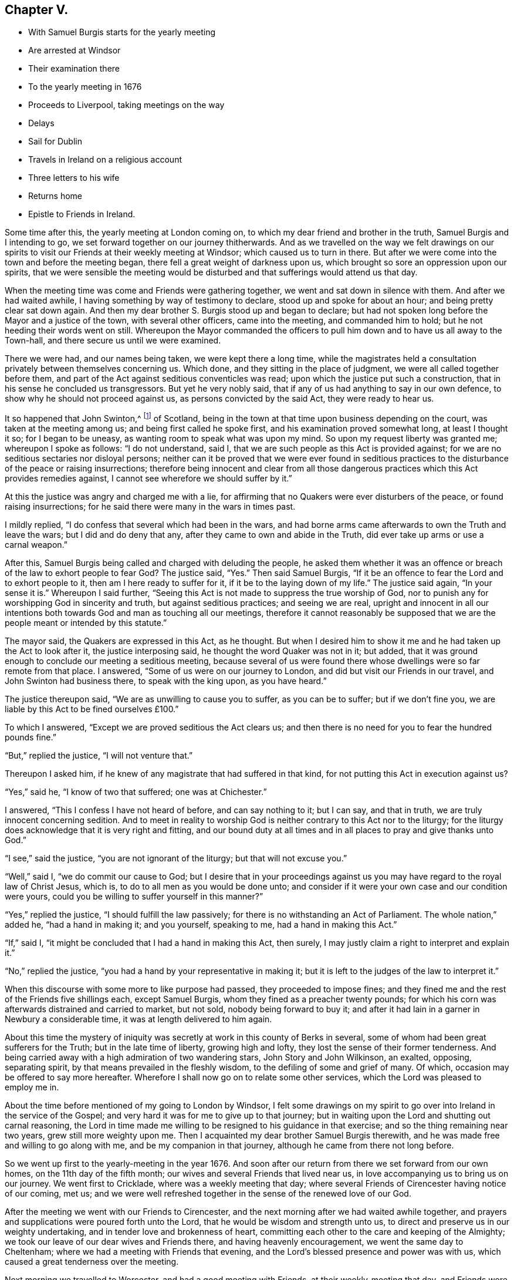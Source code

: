 == Chapter V.

[.chapter-synopsis]
* With Samuel Burgis starts for the yearly meeting
* Are arrested at Windsor
* Their examination there
* To the yearly meeting in 1676
* Proceeds to Liverpool, taking meetings on the way
* Delays
* Sail for Dublin
* Travels in Ireland on a religious account
* Three letters to his wife
* Returns home
* Epistle to Friends in Ireland.

Some time after this, the yearly meeting at London coming on,
to which my dear friend and brother in the truth, Samuel Burgis and I intending to go,
we set forward together on our journey thitherwards.
And as we travelled on the way we felt drawings on our spirits
to visit our Friends at their weekly meeting at Windsor;
which caused us to turn in there.
But after we were come into the town and before the meeting began,
there fell a great weight of darkness upon us,
which brought so sore an oppression upon our spirits,
that we were sensible the meeting would be disturbed
and that sufferings would attend us that day.

When the meeting time was come and Friends were gathering together,
we went and sat down in silence with them.
And after we had waited awhile, I having something by way of testimony to declare,
stood up and spoke for about an hour; and being pretty clear sat down again.
And then my dear brother S. Burgis stood up and began to declare;
but had not spoken long before the Mayor and a justice of the town,
with several other officers, came into the meeting, and commanded him to hold;
but he not heeding their words went on still.
Whereupon the Mayor commanded the officers to pull
him down and to have us all away to the Town-hall,
and there secure us until we were examined.

There we were had, and our names being taken, we were kept there a long time,
while the magistrates held a consultation privately between themselves concerning us.
Which done, and they sitting in the place of judgment,
we were all called together before them,
and part of the Act against seditious conventicles was read;
upon which the justice put such a construction,
that in his sense he concluded us transgressors.
But yet he very nobly said, that if any of us had anything to say in our own defence,
to show why he should not proceed against us, as persons convicted by the said Act,
they were ready to hear us.

It so happened that John Swinton,^
footnote:[John Swinton of Scotland, formerly called Lord Swintowne,
frequently mentioned in that interesting and valuable work by the late John Barclay,
The Diary of Alexander Jaffray, etc. with Memoirs of the Rise, Progress,
and Persecutions of the people called Quakers in the North of Scotland.
At page 217 of that work a biographical notice is given of John Swinton,
to which the reader is referred.]
of Scotland, being in the town at that time upon business depending on the court,
was taken at the meeting among us; and being first called he spoke first,
and his examination proved somewhat long, at least I thought it so;
for I began to be uneasy, as wanting room to speak what was upon my mind.
So upon my request liberty was granted me; whereupon I spoke as follows:
"`I do not understand, said I, that we are such people as this Act is provided against;
for we are no seditious sectaries nor disloyal persons;
neither can it be proved that we were ever found in seditious
practices to the disturbance of the peace or raising insurrections;
therefore being innocent and clear from all those dangerous
practices which this Act provides remedies against,
I cannot see wherefore we should suffer by it.`"

At this the justice was angry and charged me with a lie,
for affirming that no Quakers were ever disturbers of the peace,
or found raising insurrections; for he said there were many in the wars in times past.

I mildly replied, "`I do confess that several which had been in the wars,
and had borne arms came afterwards to own the Truth and leave the wars;
but I did and do deny that any, after they came to own and abide in the Truth,
did ever take up arms or use a carnal weapon.`"

After this, Samuel Burgis being called and charged with deluding the people,
he asked them whether it was an offence or breach
of the law to exhort people to fear God?
The justice said, "`Yes.`"
Then said Samuel Burgis,
"`If it be an offence to fear the Lord and to exhort people to it,
then am I here ready to suffer for it, if it be to the laying down of my life.`"
The justice said again, "`In your sense it is.`"
Whereupon I said further,
"`Seeing this Act is not made to suppress the true worship of God,
nor to punish any for worshipping God in sincerity and truth,
but against seditious practices; and seeing we are real,
upright and innocent in all our intentions both towards
God and man as touching all our meetings,
therefore it cannot reasonably be supposed that we
are the people meant or intended by this statute.`"

The mayor said, the Quakers are expressed in this Act, as he thought.
But when I desired him to show it me and he had taken up the Act to look after it,
the justice interposing said, he thought the word Quaker was not in it; but added,
that it was ground enough to conclude our meeting a seditious meeting,
because several of us were found there whose dwellings
were so far remote from that place.
I answered, "`Some of us were on our journey to London,
and did but visit our Friends in our travel, and John Swinton had business there,
to speak with the king upon, as you have heard.`"

The justice thereupon said, "`We are as unwilling to cause you to suffer,
as you can be to suffer; but if we don`'t fine you,
we are liable by this Act to be fined ourselves £100.`"

To which I answered, "`Except we are proved seditious the Act clears us;
and then there is no need for you to fear the hundred pounds fine.`"

"`But,`" replied the justice, "`I will not venture that.`"

Thereupon I asked him, if he knew of any magistrate that had suffered in that kind,
for not putting this Act in execution against us?

"`Yes,`" said he, "`I know of two that suffered; one was at Chichester.`"

I answered, "`This I confess I have not heard of before, and can say nothing to it;
but I can say, and that in truth, we are truly innocent concerning sedition.
And to meet in reality to worship God is neither contrary to this Act nor to the liturgy;
for the liturgy does acknowledge that it is very right and fitting,
and our bound duty at all times and in all places to pray and give thanks unto God.`"

"`I see,`" said the justice, "`you are not ignorant of the liturgy;
but that will not excuse you.`"

"`Well,`" said I, "`we do commit our cause to God;
but I desire that in your proceedings against us
you may have regard to the royal law of Christ Jesus,
which is, to do to all men as you would be done unto;
and consider if it were your own case and our condition were yours,
could you be willing to suffer yourself in this manner?`"

"`Yes,`" replied the justice, "`I should fulfill the law passively;
for there is no withstanding an Act of Parliament.
The whole nation,`" added he, "`had a hand in making it; and you yourself,
speaking to me, had a hand in making this Act.`"

"`If,`" said I, "`it might be concluded that I had a hand in making this Act,
then surely, I may justly claim a right to interpret and explain it.`"

"`No,`" replied the justice, "`you had a hand by your representative in making it;
but it is left to the judges of the law to interpret it.`"

When this discourse with some more to like purpose had passed,
they proceeded to impose fines;
and they fined me and the rest of the Friends five shillings each, except Samuel Burgis,
whom they fined as a preacher twenty pounds;
for which his corn was afterwards distrained and carried to market, but not sold,
nobody being forward to buy it;
and after it had lain in a garner in Newbury a considerable time,
it was at length delivered to him again.

About this time the mystery of iniquity was secretly
at work in this county of Berks in several,
some of whom had been great sufferers for the Truth; but in the late time of liberty,
growing high and lofty, they lost the sense of their former tenderness.
And being carried away with a high admiration of two wandering stars,
John Story and John Wilkinson, an exalted, opposing, separating spirit,
by that means prevailed in the fleshly wisdom, to the defiling of some and grief of many.
Of which, occasion may be offered to say more hereafter.
Wherefore I shall now go on to relate some other services,
which the Lord was pleased to employ me in.

About the time before mentioned of my going to London by Windsor,
I felt some drawings on my spirit to go over into Ireland in the service of the Gospel;
and very hard it was for me to give up to that journey;
but in waiting upon the Lord and shutting out carnal reasoning,
the Lord in time made me willing to be resigned to his guidance in that exercise;
and so the thing remaining near two years, grew still more weighty upon me.
Then I acquainted my dear brother Samuel Burgis therewith,
and he was made free and willing to go along with me,
and be my companion in that journey, although he came from there not long before.

So we went up first to the yearly-meeting in the year 1676.
And soon after our return from there we set forward from our own homes,
on the 11th day of the fifth month; our wives and several Friends that lived near us,
in love accompanying us to bring us on our journey.
We went first to Cricklade, where was a weekly meeting that day;
where several Friends of Cirencester having notice of our coming, met us;
and we were well refreshed together in the sense of the renewed love of our God.

After the meeting we went with our Friends to Cirencester,
and the next morning after we had waited awhile together,
and prayers and supplications were poured forth unto the Lord,
that he would be wisdom and strength unto us,
to direct and preserve us in our weighty undertaking,
and in tender love and brokenness of heart,
committing each other to the care and keeping of the Almighty;
we took our leave of our dear wives and Friends there, and having heavenly encouragement,
we went the same day to Cheltenham; where we had a meeting with Friends that evening,
and the Lord`'s blessed presence and power was with us,
which caused a great tenderness over the meeting.

Next morning we travelled to Worcester, and had a good meeting with Friends,
at their weekly-meeting that day, and Friends were very kind and loving to us.

From there we passed next day to Stourbridge;
and it being market-day we had a meeting with Friends there in the evening.
They were desirous to have us tarry with them until the first-day also; but we,
being pressed in spirit to go forward, went on next morning,
which was the seventh-day of the week, to Shrewsbury; where we tarried the first-day.
At our entering into that town we felt a great weight of darkness over the place,
and soon after we understood the court session was held there at that time.
At the meeting, one of the Sheriff`'s bailiffs and several more people were present,
and continuing many of them to the last,
behaved themselves soberly and gave great attention.
It being the monthly meeting, it was large;
and very precious through the goodness of the Lord,
who is worthy to have the glory over all forevermore.

Afterwards in the evening many Friends being together with us,
we had then also a good time together to our comfort through the favour of the Lord.
Then we went to visit two Friends that were in prison;
and there also waiting together awhile in the prison we
felt and tasted something of that spring of divine life,
whereby we had been so often refreshed.
Holy, pure praises be ascribed to the everlasting Fountain forever and ever.

The next day we passed to Chester, and had a meeting among Friends there;
and the power of the Lord reached to most in the meeting,
which caused great tenderness among them; endless praises be to his name forever;
and much love was manifested unto us from them.

Then hearing next day, being the fourth-day of the week,
of a ship laden with coals and bound for Dublin ready to set sail,
we disposed of our horses, and hasted away to Nesson, where the ship lay:
and there we waited for a wind until the seventh-day in the morning,
at which time the wind blew and sat very well for us.
Whereupon about sun-rising we with many other passengers got all on board;
but the wind blowing very strongly tossed the boat in such sort,
that many passengers were sick before they could get aboard the ship.

Then hoisting up their sails they put forth and went away
very swiftly for about three quarters of an hour.
But passing over a shoal the ship struck upon the sand once or twice,
and then she stuck fast in the sand and could not get off.
And it being an ebbing tide,
the water went clean away from the ship so that it was dry
land round about for a great distance from the ship.
Wherefore many of us went down out of the ship,
and walked four or five hours on the sands which
lay dry for two or three furlongs in length,
but encompassed round with water at a distance,
that none could get to the land if they had desired it;
but when the tide came in again we all went up into the ship.
And when it was high water the ship floated, being borne up by the flood above the sands.
Whereupon we endeavoured to get forward; but the wind being turned almost against us,
the seamen toiled hard and sailed to and again until the evening,
yet were they then eager to cast anchor.

Next morning, being the first-day of the week,
as soon as it was day-light the sailors went to work again,
and having weighed anchor and spread their sails, endeavoured again to get forward;
but the wind was still strong against them.
And when they had laboured till near the middle of the day
the wind grew more turbulent with rain and stormy weather;
which forced them to cast anchor there again.

This unexpected stop and delay of our passage brought afresh to our remembrance,
that when we were at Chester, treating with the shipmaster,
and just as we had concluded for our passage, a great weight came upon my spirit;
and I had some drawings to go to Liverpool, to visit Friends there, and thereabouts,
and in that part of Lancashire before we left England,
But we having suddenly disposed of our horses, and being not well able to travel on foot,
and thinking it long before we were got over into Ireland,
did take that weight which fell upon me at Chester,
to be a forewarning from the Lord of some hardship
or suffering that was like to come upon us at sea.

There were on board the ship about fourscore passengers in all,
many of them as lewd and wicked, I think as any the earth did bear,
but others of them were more sober; though as to religion very dark.
Yet the Lord by his power preserved us, so that none of them offered any abuse unto us,
so much as in words; though they were very vain and frothy among themselves;
and the weight of their iniquity lay heavy upon us.

While thus we lay at anchor in the afternoon, when all had dined,
but we ourselves were fasting all the day,
we went up upon the deck in the fear and dread of the Lord God,
and my brother S. B. opening his mouth with an audible voice,
declared to them of the mercy and love of the Lord, exhorting them to repentance.
When he ceased I spoke to them also after the same manner,
putting them in mind of their latter end and reproving them for their vanity,
exhorted them to turn to the grace of God, which had appeared to them,
to teach them to deny all ungodliness and worldly lusts, and to live soberly,
righteously and godly in this present world.

When first S. B. began to speak they came forth and drew near unto us,
standing together upon the deck like a pretty large congregation,
and gave diligent attention.

Among them was one called a lady, and several other persons of quality,
who showed much soberness in giving heed to what was declared.

The lady came up close to my elbow because the wind was high and she was desirous to hear.
And afterwards she asked me several questions which I answered to her satisfaction.
The master of the ship also, and the seamen seemed well pleased,
and were kind and courteous to us; for indeed,
the powerful presence of the Lord was with us, and most of them were so far reached,
as to confess that what we said was true.
Only some Frenchmen, who were said to be fiddlers and fencers,
and such like seemed to be hardened;
yet they also were bounded from offering us any abuse.

As soon as we had done our service among them,
the weather being likely to be more tempestuous,
they weighed anchor and tacking about returned back to Nesson in about an hour`'s time.
And we, having been thus strengthened by the Lord to sound forth his truth among them,
when being brought into a straight they were willing to hear,
were greatly comforted by the Lord our God in our
obedience to him in that exercise and service;
blessed and praised be his holy name forever.

But being thus set on shore again at Nesson on the first-day at night,
which was the 28rd of the fifth month 1676, we tarried there until the morning;
and the wind still standing contrary, we then took our journey on foot into Lancashire;
and passing through Liverpool without hearing of any Friend here,
we went on about three miles further to the house of a Friend,
whose name was Henry Baker, where we were kindly received and lodged that night.

Next morning we went back to Liverpool, the Friend our host accompanying us;
and he brought us to a Friend`'s house there, where we stayed awhile.

There was that day a great fair at Liverpool,
and my dear companion S. Burgis being under a great exercise of spirit,
was constrained to go into the midst of the fair, near the exchange;
and having given a man money to let him stand upon the end of his stall,
he cried out aloud in the dread of the Lord,
against the pride and wickedness of the people, warning them to repent.

This gave an alarm through the town, there being at that time a multitude of people;
yet none offered any violence to him.
When he had cleared himself of what was at that time upon him he stepped down,
and I being next to him all the time, we came forth from among the great throng,
and went back to the Friend`'s house again,
where many Friends who were come to the fair came to visit us,
and were exceeding kind and loving to us,
inviting us to come into the country among them, until we might have our passage.
But we hearing of a ship ready to set sail for Dublin, and waiting only for a wind,
went back again that night to Henry Baker`'s house;
and next morning finding the wind set fair,
we went again to Liverpool that we might be in readiness if the ship should sail:
but when we came there we were informed that no ship would sail from there that day.

Some Friends of the country hearing of us came to see us there,
and very kindly proffered to lend us horses to go into the country with them.
But we, having a desire to have a meeting in Liverpool,
which we could see no likelihood of obtaining that day, went about a mile out of town,
and lodging there that night, returned next day to Liverpool again.
And then finding no other way open,
I sent a Friend about in the town to see if he could hire a room for a meeting that day;
he soon met with one, who willingly for money offered his house; and we,
being very glad of it, appointed the meeting to begin at the sixth hour in the evening,
it being the fifth-day of the week.

Notice being given thereof much people came in, and we had a good meeting;
for the Lord`'s power was manifested and many hearts were tendered;
and the Friends who were there were well refreshed and greatly satisfied.
They said there had not been a meeting in that town for sixteen or seventeen years past;
about which time Richard Hubberthorne^
footnote:[The name of Richard Hubberthorne often
occurs in the early part of the history of Friends,
as an able gospel minister and patient sufferer for the Truth.
He was a native of Lancashire, and the only son of his father,
a yeoman of good repute.
{footnote-paragraph-split}
In his youth he obtained a post in the parliamentary army,
which on his embracing`' the Truth he quitted and testified publicly against it;
and became a valiant soldier under the banner of the Prince of Peace.
After passing through many inward probations,
he became qualified to direct others in their way to the kingdom of heaven,
and was one of the first of our Society who travelled in the work of the ministry.
See G. Fox`'s Journal, where he is frequently mentioned, Leeds edition, vol.
1, p. 193.--Richard Hubberthorne was a man of much meekness, humility, patience,
and brotherly kindness, clear in judgment, and quick of understanding;
and although he was of low stature and had an infirm constitution and weak voice,
he was a powerful and successful minister, and great numbers were convinced by him,
and brought over to the faith and practice which he preached.
Me travelled in the exercise of his gift for the space of nine years,
and shared at different times in the sufferings to which our early Friends were exposed.
{footnote-paragraph-split}
In the fourth month, 1662,
he was violently haled from a meeting at the Bull and Mouth in London,
and taken before that implacable persecutor Alderman Brown, who,
after abusing him with his own hands, committed him to Newgate.
Here the throng was so great, and the air so impure, that he soon fell sick.
His disorder increased upon him, and within two months from the time of his commitment,
with an unclouded prospect of a resting-place "`where the
wicked cease from troubling,`" he was released by death.]
was there: but the magistrates then drove Friends out of the town,
through the instigation of a wicked envious priest,
who advised them to beware of the Quakers, and not to allow them within their borders;
telling them it would be too late to seek a remedy when the mayor`'s throat was cut,
and all his officers slain.
But between that time and this.
Friends were better known and their principles better understood.

Among the many people that were at this meeting,
there was one of the chief men of the town; and he was so very courteous and kind to us,
that he even constrained us to go to his house and drink a glass of wine with him; which,
more for his sake than of his wine, we consented to.

About an hour after the meeting was over,
our spirits being clear and greatly comforted in the goodness of the Lord our God,
who had given us our hearts`' desire,
we went on board the ship and passed away in much inward joy and satisfaction.
But when we came out at sea, the winds proving something contrary as well as rough,
we were three days and three nights upon the water;
which caused my companion to be sea-sick; but I was as well as at other times.

We arrived at Dublin on the 30th of the fifth month, 1676.
And when we were come into that city a hard travail of exercise came upon us,
by reason of the power of darkness`' which had wrought
strongly and mysteriously I in the hearts of some,
who had once known a better state while they were little and low.
But when the Lord had given them rest and increased them in outward things,
the love of this world entering their hearts, became as a root of bitterness in them,
from which sprang prejudice, enmity, contention, high-mindedness, self-love,
and the like.

We tarried there the weekly meeting, and the two meetings on the first-day following;
and although the power of the Lord was over all in those meetings,
to the comfort and refreshment of the tender-hearted;
yet inasmuch as there were some other travelling Friends also from England,
we had not then opportunity fully to clear ourselves among the Friends of that place,
but tarried longer among them; and on the second-day went to a women`'s meeting there;
and we have cause to say, the Lord owned them,
by affording them the enjoyment of his refreshing, powerful presence among them,
for the strengthening and encouraging of us all, as we are humbly resigned to obey him.

Next day there was a men`'s meeting, to which also we went;
and the power and presence of the Lord was mightily revealed,
which enabled us to discover and give warning against that spirit of darkness,
which was the troubler of Israel.
After this, not yet finding ourselves fully clear,
we tarried their Meekly meeting on the fifth-day,
and the Lord was with us as at other times, blessed forever be his Holy name,
and the upright and tender-hearted were refreshed
and made glad in the feeling of the love of God,
which flowed forth through us towards them in the time of our being there among them.

Now after we had tarried eleven days in Dublin, we left that city,
and passing away towards the north of Ireland, had a meeting near Drogheda,
at a place called Killmeer, where many people came in,
and the Lord`'s power was blessedly with us;
which caused great openness and tenderness in the meeting;
glory over all and endless praises be given to the God of our life and strength,
forevermore.

We travelled the next day forty Irish miles or upwards to Leggekore; and on the morrow,
being first-day, we went to a meeting at Balyhagen;
where we were comforted together with Friends in the goodness of the Lord.

We were next day at a women`'s meeting,
and the day following we went to another women`'s meeting seven miles from there; where,
notice having been given of our coming, the meeting was large;
and at both these meetings the Lord`'s blessed presence in the midst was enjoyed,
and life received by the thirsty ones to their great comfort and refreshment.

Next day we went to Francis Robson`'s house near Lurgan,
where was a large and good meeting.
And from there next day we passed to a meeting near Lisnegarvy,
which also through the great love of our God was made good unto us.
From there went to the city of Antrim that night, and the next day to Grange;
where we tarried a little time with Friends, and then passed on to James Moores,
who lived near Ballimurry, and lodged there; and the next day,
being the seventh-day of the week, leaving our horses there,
we went on foot to a Friend`'s house, whose name was Gilbert Crocket, near Colerain,
where the meeting was to be on the morrow, and a large and precious meeting it was,
through the goodness of the Lord,
in which we with Friends were comforted and refreshed together.

On the second-day we came back to Grange, and had a meeting there on the third-day;
and were comforted in the Lord with Friends there also.

We came to Antrim on the fourth-day, and stayed the meeting there;
and the next day we came to Carriclvfergus, and had a meeting there;
and in all these places the Lord was still with us to our comfort,
blessed be his Holy name forever.

Next day, being the sixth of the week,
leaving Carrickfergus we passed along by Belfast
and Lisnegarvy and came to Lurgan at night.
And on the seventh-day, many Friends accompanying us,
we went to Ballyhagan to the province meeting, which lasted two days;
here we met with Roger Longworth and John Symcock;
and a very precious meeting there was through the lovingkindness of our tender God;
to whom for all his goodness be the praise and glory ascribed,
and offered up over all forever more.
Amen.

After the meeting on first-day was ended we travelled to Armagh,
and had a meeting there that evening, to which many people came,
and a good time we had with them through the continued love of our merciful God.

We went next day to a meeting near Charle-Mount,
where also the Lord comforted us with his people.
And from there we went to Dungannon where we had a meeting that evening,
to which many rough people came and heard pretty quietly;
for the Lord`'s power was over all, which kept their spirits down.

The next day we travelled to Cavan, which was about forty-miles.
And the day following we went to Belturbet meeting seven miles,
and back to Cavan that night: and were at the weekly meeting there on the fifth-day;
and still the love and favour of our gracious God
was renewed and continued to us for our great encouragement,
and to the confirming and refreshing of his heritage where ever we came; all glory,
honour and endless praises be returned to him forevermore.

On the sixth-day we travelled to a Friend`'s house near Trim, an old decayed city,
and had a meeting there on the morrow:
and after the meeting we rode twenty miles to Dublin,
and were there at both the meetings on the first-day.
Those meetings were full and large, abundance of people thronging in;
and some rudeness there was among them for some time;
but for the most part they behaved themselves soberly; and blessed be the Lord,
his power was felt over all,
in which the word of truth was sounded forth in his divine
authority over the meetings to the comfort of the faithful.

On the second-day we were at the women`'s meeting
in that city and the Lord was with us there also.

[.offset]
+++[+++The following letter written to his wife may be appropriately introduced here.
Two letters at subsequent dates, written also from Dublin, are inserted in their places.]

[.embedded-content-document.letter]
--

[.signed-section-context-open]
Dublin, 11th of Seventh month, 1676

[.salutation]
My dear Wife,

In that love which sea or land cannot separate does
my soul salute you and truly reach unto you,
and the secret breathings of my life are often poured forth unto the Lord,
that you may daily partake with me of the same heavenly comfort and sweet refreshment,
which the Lord in his love has opened as a spring in me;
whereby my soul has been daily strengthened and encouraged,
that all my travels and exercises inward and outward have been made easy unto me,
so that I can say that the way of the Lord has been pleasant unto me,
and my soul has found true peace in walking in his path.
As I have patiently been resigned to take the yoke of Christ upon me,
he has enabled me to bear it with ease and delight,
so that I have cause to say he is not a hard master,
but does give power and strength sufficient to fulfill all his commands
unto all his servants who daily wait upon him for it;
therefore, dear heart, wait daily upon the Lord,
and let the exercise of your soul be poured forth in breathings unto him continually,
for he sees in secret and takes notice of that man
or woman whose heart inclines after him.
He will watch over them to do them good, and to keep and preserve them in perfect peace,
when the mind is stayed upon him.
So labour against all worldly thoughts, and shut out all worldly desires,
and wait for heavenly desires and a stayed heavenly spirit,
that so your affection may be wholly set on things that are eternal Then
all that we can suffer here will seem light and easy unto us,
and not worthy to be compared to that glory which our heavenly Father is revealing in us.
Therefore let us forever dwell low and look not out,
but keep the eye within and live by faith, and we shall surely obtain victory,
and in time come to be made more than conquerors through Him that has loved us,
who is blessed forevermore.
Now this may let you know that I and my companion S. B. are very well,
and so have been ever since our arrival here.

The Lord has been very good unto us, and his blessed presence has been with us,
and the savour of his divine power been manifested
through us in all places where we have been,
for which our souls are deeply engaged to return honour
and glory and immortal praises over all unto him forevermore.
After our arrival here we tarried eleven days at Dublin, and were at several meetings,
where we had very good service, and Friends were very glad of us;
and then having provided us horses,
we went to the meetings of Friends in the province of Ulster,
where we spent something like three weeks and travelled about 330 miles,
and came again to Dublin on the seventh-day at night,
to be at their meeting on the first-day.

We had a very large meeting, both in the forenoon and also in the afternoon,
for abundance of the world`'s people thronged in;
so that here is a great service on the first-days in this great city,
which we are constrained to supply as much as may be while we are in this nation.
We have thoughts to go into the country tomorrow,
where we think we may visit about four meetings this week,
and return again to be at Dublin next first-day, and then if the Lord enable us,
we think to go into the south, as into the province of Munster, Leinster and Connaught,
which will take up pretty much time, I received a letter from you,
which T. Robinson sent, and was glad of it,
but I expected another from you before this time,
which was the cause that I wrote no sooner now.

I sent a letter to you by the first post after we came ashore,
and about ten days after I sent a letter to Joan Vokins,
to whom I desire you to mind my very dear love, and to her husband and family.
I have received no letter from her as yet but what was annexed to yours.
I also then sent a letter to my brother John,
and this day received one in answer from him.
Mind my dear love to him when you see him, and also to his wife,
and to all Friends thereaway as if named.
To M. W. and D. A. whom I desire may not be negligent
in their endeavour for settling a women`'s meeting;
you are all concerned, for the Lord requires it of you.

Therefore look not out, but go on in the faith and His presence you will feel.
I could say much more: we have been at three women`'s meetings in Ireland,
and we are witnesses the Lord owns them,
and I am persuaded and am very confident that you cannot neglect it and be guiltless.
And mind my dear love to all Friends thereaway belonging
to Farringdon meeting and Ufliington and Charlow,
etc., I cannot particularize their names, but my dear love is unto them all,
desiring and breathing for their well-being in the Truth.
My dear love is to your father and brother and their families.

I should be glad to hear from you how things are and how Truth prospers,
and what Friends have been there.
So in that tender love of our Heavenly Father, which is shed abroad in our hearts,
and has made us near unto himself,
and thereby united and joined us together with all the faithful, in one body,
as with joints and bands; oh! let us in that same love dearly feel one for another,
and breathe one for another, and therein I rest and remain,

[.signed-section-closing]
Your dear husband,

[.signed-section-signature]
O+++.+++ S.

--

Next day we went to Kilbalin and had a I meeting there,
in which the Lord answered the desire of the upright, for the diligent received a;
good reward, and the slothful and lukewarm;
were warned and exhorted to zeal and diligence in the obedience of the truth.

The same day we went to Castle-Dermot, and the next day,
being the fourth-day of the week, to New-Garden meeting,
and the day following to the weekly meeting at Ballinakill;
from which we returned next day to Castle-Dermot,
where was a large meetings at which many people were present.
And in all these meetings the faithful goodness of
our tender God was still extended to his people,
to our mutual refreshment and comfort together;
to Him alone the praise is due and the glory belongs,
and to Him be it ascribed forever and ever.

On the next day, being the seventh of the week, we returned to Dublin,
and were at their two meetings on the first-day which were very large;
and the Lord`'s power and presence was sensibly enjoyed to the comfort of the tenderhearted,
for which thanksgivings and living pure praises be given unto him forevermore.

We left Dublin on the third-day of the week, which was the 12th of the seventh month,
and being accompanied by many Friends went to Wick low,
where was a meeting on the next day; and the day following we had a meeting at Ballicave;
in both which the Lord`'s comforting presence still
accompanied and refreshed us with his people;
blessed forever be his holy name.

Next day we travelled in the county of Wexford, and lodged at a place called the Deeps,
From which next day, being the first-day of the week, we went to Thomas Holme`'s house,
where was a large and blessed meeting.
And the day following we went into the Barony of Fort,
and had a meeting at Balliconnick on the third-day, to which many people came;
and here also the Lord blessed us with his refreshing presence; glory be to him forever.

From there we went next day to a meeting at Wexford;
and the day following to a meeting at Lambs-town;
and to another meeting at Edward Goddin`'s the day after.
At which five last meetings, that honest, ancient labourer in the Lord`'s work,
Thomas Briggs,^
footnote:[Thomas Briggs was born in Cheshire about the year 1610.
In 1653 he was convinced by George Fox; in whose Journal, as well as in Sewel`'s History,
and other early writings, his name frequently occurs.
He, like Paul, "`was before a blasphemer and a persecutor,
and injurious;`" and like him also,
"`having obtained mercy,`" became a faithful minister and servant of Christ.
(See G. Fox`'s Journal, vol. i. p. 202.)
This Friend found it required of him publicly as well as privately,
to testify against the cruel and deceitful priests and their practices,
which exposed him and his exercised companions to much persecution.
{footnote-paragraph-split}
"`He was,`" says Whiting,
"`commanded to preach repentance through many towns and cities in England,
and the Lord`'s power and presence did wonderfully accompany him.`"
For a more detailed account of some of his labours,
the reader is referred to "`Persecution Exposed, in some Memoirs of John Whiting,`"
first edition, p. 133-7.
Both Whiting and Sewel mention his preaching through
the streets of London previous to the great fire,
and in Cheapside,
foretelling of the destruction of that city.
{footnote-paragraph-split}
He travelled much in Wales and other places in the service of the gospel;
becoming in many as a sign unto the people, "`a spectacle unto men,
a fool for Christ`'s sake;`" but was wonderfully preserved in his testimony,
and very instrumental where he was sent,
"`to open their eyes and to turn them from darkness to light,
and from the power of Satan unto God.`"
Not only did he suffer personally by imprisonment and the violence of wicked men,
but was fined five times for having meetings in his house, under the Conventicle Act;
his goods being taken to the value of £50.
{footnote-paragraph-split}
In his travels he frequently accompanied his dear brother George Fox,
and with him visited Ireland in 1669, and the West Indies in 1671.
A short time before his decease, "`being become old and weak, he wrote to George Fox,
in which he signified his perseverance in godliness.`"
He died near Nantwich about the beginning of 1685,
and bore "`a large testimony the first-day before
his decease;`" being aged about seventy-five years;
a minister thirty-two years.]
was with us; and very good precious meetings they were,
in which the life and power of our God was over all; blessed forever be his worthy name.

On the first-day following we were at the meeting at Wexford, where many people came in;
and a heavenly sweet meeting we had in the enjoyment of
the renewed love and life of our God in the midst of us,
to our comfort and great encouragement; to him forever be the glory rendered,
for all his goodness extended to us at all times and in all places.

The next day we went again into the Barony of Fort,
to a meeting that was appointed to be on the morrow at Leonard Lerlye`'s house,
and there also many people came in, among whom were some men of note,
as having been formerly officers in the army;
and a very good meeting it was for the opening and clearing
of Truth to the understandings of the honest enquirers;
and the authority of the power of our God was over all, blessed be his holy name forever.

We went next day to a meeting at John Fennel`'s house at Ballimonybig;
and the next day we had a meeting at Newbridge;
at both which places many of the world`'s people coming in, the meetings were large,
especially the last; and the presence and power of the Lord was with us,
being feelingly witnessed to the refreshment of the faithful, and for the awakening,
and stirring up the slothful and backsliders,
to diligence in the work which the Lord has called them unto.

The next morning being the 29th of the seventh month,
we had a meeting at Edward Goddin`'s in the forenoon;
and though it was but little yet it was a comfortable meeting,
the fresh living presence of the Lord being with us, blessed be his name forever.

From there going along with Friends to a fair at Enniscorthy,
we passed to Francis Randell`'s at the Deeps at night,
in order to be at a monthly meeting at Lambs-Town on the first-day following,
which was the first of the eighth month.
The meeting there was very large,
and the Lord made it also very good for us by appearing, according to his kindness,
in the midst, to the refreshing and comforting his heritage.

On the second-day we travelled to Waterford,
and had a meeting there on the third-day another
at Clonmell on the fourth-day in the evening;
another at John Fennel`'s on the fifth-day; and another at Tullow on the sixth-day;
at all which places the Lord our God was still with us,
and gave us his precious reward into our bosoms,
to our own and his people`'s great refreshment;
magnified and exalted be his name over all forever.

On the seventh-day we went to Youghal, and on the first-day had two meetings there,
in which the refreshing presence of our never-failing
God was sweetly enjoyed in the midst,
to the tendering the hearts of many.
On the second-day we went to Cork, and were at the meeting there on the third-day;
and on the fourth-day we went to Bandon, and so forward to John Allen`'s,
commonly called Major Allen, at night, and had a meeting there on the fifth-day;
from which, returning to Bandon we had a meeting there on the sixth-day.
And the Lord our God still continued his love and favour to us,
so that in all these meetings he was pleased to accompany us with his presence,
which made our meetings with his people,
to be times of refreshing and of renewing of strength to all his sincere waiting ones.
Oh! the glory over all and pure living praise is His due,
and to Him alone be it returned forevermore.
Amen.

We returned to Cork on the seventh-day and were at their two meetings there on the first-day.
We tarried there on the second-day also that we might be
at the six-weeks`' meeting for the province of Munster,
which began on the third-day, and ended on the fourth-day in the evening.
A very precious time we had with our friends in all those meetings;
for the Lord our God was exceedingly good unto us
in filling our cups and causing them to overflow,
and in a wonderful manner did he refresh his heritage;
and Friends`' hearts were exceedingly tendered and
enlarged towards us in the love of God.

On the fifth-day in the morning we left them and went to Malla,
where was a pretty large meeting.
And the next morning after we had a little time with Friends,
and had committed them to the Lord who had refreshed us together,
we passed from there to Charlowfield, and had a meeting there that afternoon.
It was a large and good meeting;
for notice had been given to Friends beforehand of our coming.
But it happened that the Bishop of Limerick was in the town
at that time with many priests and two or three justices,
and they consulting together caused the chief magistrate of that place,
who is called the Sovereign,
to send the constable with a company of men to our meeting to fetch away the speaker.

After the meeting had continued about three hours, the constable came in,
but very soberly, and stood still and heard a pretty while,
I being then declaring the Truth; and after some time the constable came near,
and taking hold of my arm, said, you must go along with me before the Sovereign.
I desired him to be sober and stay a little, and I should go with him without haling;
whereupon he let go his hold.
Then I spoke a few words in the dread of the Lord unto him,
to warn him to take heed how he laid hands on the innocent;
at which he seemed to be struck, and was much down in his spirit and silent.
Then I kneeled down and prayed, and the constable put off his hat while I prayed,
and stood quiet afterwards until the meeting broke up;
and then I went with him to the Sovereign; who, as soon as I was brought before him,
asked me, pretty courteously, pray what is your name?

I said, "`I hope you have no evil intent in this your asking,
and although I am not either afraid or ashamed to discover my name,
yet I would gladly know your purpose in it.`"

"`I ask you,`" said he, "`for no hurt.`"

"`Then I am very free,`" said I, "`to tell you that my name is Oliver Sansom.`"

"`Where,`" said he, "`is your dwelling?`"

"`My outward habitation,`" said I, "`is in Berkshire, in England.`"

"`What did you come over here for?`"
said he.

"`To preach the gospel,`" answered I, "`and to visit my friends.`"

"`What friends?`"
said he; "`have you kindred here?
or have you any business in merchandise?
I desire to know the chief cause of your coming here.`"

"`As for kindred,`" said I, "`after the flesh, I have none here that I know of;
nor for any gain of this world am I come; but I am come in obedience to the will of God,
who appeared unto me and laid a necessity upon me to preach the gospel;
and sent me here by the same Spirit,
by which he sent forth his ministers in the primitive times.`"

"`Then,`" said he, "`if you have no dwelling place you are a wanderer.`"

Upon that, a Friend that stood by interposing said, "`He is no vagabond,
I will be bound for him for a hundred pounds.`"

"`I did not speak so gross,`" said the Sovereign, "`as to say he is a vagabond;
but if he has no dwelling here I must account him a wanderer.`"

Thereupon I said, "`I am no more a wanderer than the ministers of Christ were,
as the scriptures bear witness; and if Christ himself were here or his apostles,
you might as well judge them wanderers as me.
For Christ said, he had not where to lay his head;
and his ministers left all and followed him, and had no certain dwelling-place.`"

"`Well!`" said the Sovereign, "`I might ask you for miracles,
but you will say they are ceased.`"

"`Were you at Cork?`"
said he.

I answered, "`I was at Cork.`"

"`Had you,`" said he, "`no dwelling there?`"

"`When I was there,`" replied I, "`I lodged at the house of Thomas Cook, a merchant.`"

"`I know Thomas Cook well,`" said he; "`but how long have you been in Ireland?`"

I told him "`Two months.`"

"`Then`" said he, "`you know the times are dangerous;
towns have been fired and plots have been contrived;
and you being one that wanders and can give no good account of your business,
I cannot let you go unless some will be bound for your good behaviour.`"

Thereupon I said to him,
"`I have declared the naked truth unto you concerning
my coming over here and travelling here.
And to the witness of God in your conscience do I appeal,
whether you do judge me a person suspicious to plot
against the government or to fire towns or cities.
But whether you will let me go or not, I take no thought for that;
for I am given up to the will of God, not only to preach the gospel but to suffer for it;
yes, even to seal my testimony with my blood if I am called to it.`"

Then said he to the Friends that were present,
"`If you will promise that this man shall come before
me again tomorrow morning at nine o`'clock,
I will let him go with you tonight.`"

They said they would promise, and so I went away with them.

Next morning one of the Friends went with me to the Sovereign`'s house,
and he being in bed sent to have the Friend brought up to his bedside;
and then told him, that the bishop of Limerick and several justices had been in town,
and hearing of the meeting, had sent to him to break it up, and secure the speaker.
"`Now,`" said he, "`I being a minister of the law could do no less than I did.
But however,`" added he,
i`'f you will promise and engage that he shall not come here again, I will let him go.`"

"`I cannot promise any such thing`" said the Friend;
"`for it may be the Lord may require him to come again.
But this I can say, that his intent at present, as I understand,
is to pass away if he has his liberty,
and I believe he has no purpose at all to return here before he goes for England;
but I cannot enter into any engagement for it.`"

"`Then,`" said the Sovereign, "`he may go where he pleases.`"
I was waiting below all this while, and when the Friend came down,
and acquainted me what had passed between the Sovereign and him,
and that I had my liberty to go away, I felt an exercise come upon my spirit,
so that I was not clear to go.
Whereupon I desired to speak with the Sovereign myself; which being granted,
when I came up to his bedside, he thus began with me.

"`How do you do, Oliver?
Would you speak with me?`"

"`Yes,`" said I.

"`Pray, what is your will?`"
said he.

"`When I was brought,`" said I, "`before you yesternight,
you did ask me several questions concerning the occasion of my coming into this nation,
and I told you the naked truth from my heart, how that I came in the name of the Lord.
But I then perceived by you that if I had come in my own name and on my own business,
as a merchant, to buy and sell, or the like,
you would have received me courteously and entertained me kindly.
But I am now come in obedience to the Lord Jesus Christ,
as his messenger and servant to preach the gospel in his power and authority.
And seeing you profess yourself a Christian, and in words do call Christ, Lord,
now let it be manifest what entertainment you have for his servant.
Will you receive me and hear my message?`"
To this he gave no answer; wherefore, after a little pause, I went on and said,
"`If you will hear me then call up your family together,
and here I am ready to declare what I have received from the Lord.`"

To this he answered, "`No, no.`"

"`Then,`" said I, "`if you will not receive me nor hear my message,
the substance whereof is that the heavenly kingdom and government of Christ is at hand;
and behold, it is to be sought and waited for within,
then must I shake off the dust of my feet as a testimony against you.
Yet notwithstanding, be you assured of this, whether you will hear or forbear,
that the kingdom of heaven is at hand, and very nigh unit you.`"

Hereupon the Sovereign said, "`I have not faith to believe,
and many do run before they are sent.`"

"`Such,`" said I, "`are the hirelings who run for gain and profit,
by whom you and others have long been deceived.`"

"`I do not yet believe,`" said he, "`that you are a true messenger.`"

"`You did hear,`" said I, "`the last evening, the evidence of them that heard me,
and of their owning my message, which may be looked upon as a seal to my ministry.
But I would have you retire within and hearken to God`'s witness in your own conscience,
and mind the testimony thereof, whereby you may be fully satisfied.
And moreover, I am not ashamed nor afraid to appear to vindicate my call and message,
through the help of God, to the faces of any that shall oppose it,
either by word or writing, though it be any of them whom you do judge true ministers,
and to whom you pay hire; that so it may be openly manifest who are sent of God,
and who are sent by man.
And, as I told you before,
I came not here for either gold or silver or any thing of this world, nor in my own will,
but in obedience to the will of my Lord Jesus Christ, who has said,
it shall be more tolerable in the day of judgment for Sodom and Gomorrah,
than for those that slight his servants and reject their testimony.`"

To this the Sovereign only said, "`I have not faith to believe.`"

Then, with respect to his having asked my friend to promise that I should not come there again,
I said to him,
"`I do now let you know that I cannot consent to any promise
or engagement concerning my passing away or not coming again.
Here I am in the will of God offered up;
if he gives you power to detain me I seek not my liberty.`"

"`You may go about your business,`" replied he, "`I have done with you.`"

"`Then`" said I, "`the Lord God in whose hand my breath is,
knows that I have nothing in my heart but tender love towards you;
and I believe that one day you will repent, I wish it be not too late first,
that you have slighted this opportunity.`"

Then finding myself pretty clear of him, I left him, and as I turned from him, he said,
"`pray God bless you.`"

Being thus set at liberty, I with my dear companion S. B., went the same day,
being the seventh-day of the week, and the 21st of the eighth month, 1676, to Limerick,
where we tarried the first-day, and were at both the meetings,
and the good presence and power of our God was with us,
to the refreshing of us with his people, blessed be His holy name forever.

Very loving and tender to us were the Friends of this place,
and many of them came to visit us in the morning at our lodging,
where we sat together awhile and had a good time with them;
and then taking leave with prayer we passed away,
and some of them accompanied us as far as to Birr, which was thirty-two miles.

There we had a meeting on the third-day,
and on the fourth-day we went to Abraham Fuller`'s at Lehinch,
and were at the meeting at the Moat of Grange on the fifth-day;
and returning back again to Lehinch had a meeting there on the sixth-day.
On the seventh-day we went to Mount-mellick and were at the meeting there on the first-day,
and passed from there to John Pim`'s at night.
And at all these meetings the Lord still continued his love and goodness to us,
and wonderfully strengthened and upheld us by His mighty power;
blessed and praised be His worthy name forever.

On the second-day we went to Ballinakil and visited the Friends there,
and having tarried some time with them we went to William Harris`' to lodge.

On the third-day, being the 31st of the eighth month, we had a meeting at Kilkenny,
where abundance of people came in, and the presence of the Lord was with us;
and His life and power were over the meeting,
to the convincing of gainsayers and refreshing the faithful;
praises over all be to our God forevermore.

Next morning we went to John Watson`'s, where we had a meeting on the fifth-day;
and on the sixth-day we had a meeting at Carlow.
And at both these meetings the Lord continued his love and tender mercy
to us as at other times everlasting praises be returned to Him forever.

On the seventh-day we went to the six weeks`' meeting for the province of Leinster,
which was held at Castle-Dermot and lasted two days;
and a very good and large meeting it was.

[.embedded-content-document.letter]
--

[.signed-section-context-open]
Dublin, 7th of Ninth month, 1676.

[.salutation]
My dear Wife,

My dear and tender love does reach unto you and does dearly salute you,
with your dear sister and all the upright in heart thereaway,
earnestly desiring that you may be preserved and kept by the power
of God unto the everlasting salvation of your souls,
that so we may see one another face to face with joy,
if the Lord do bring us together again.
Dear heart, my breathing is truly for you,
that you may grow in the life of Truth and press
on from one degree of godliness to another,
that fruits may be brought forth daily unto Him in due season,
who is the good Husbandman, who long ago has sown the good seed in our hearts,
and watered it from time to time with the dew from heaven;
and surely now the time for fruit is come, and he expects it from us all.
Oh! that ripe fruits of righteousness and holiness might be brought forth,
and yielded unto Him from all the plants of His own right hand planting,
that He may be glorified, who alone is worthy of all glory and honour,
and immortal praises to God over all blessed forevermore.

Dear heart, I wrote to you from Cork,
and the next day I received a letter from your sister and you, and was right glad of it,
and was truly refreshed in the sense of the tender love of our heavenly Father,
who has answered the expectation of my heart,
and fulfilled and satisfied the desires of my soul,
in carrying on His own work by His own blessed power, in His own way and time,
by His divine wisdom and counsel, to the satisfaction of the upright in heart;
blessed be His holy name and glorified be His unsearchable wisdom forevermore.

Now this may let you know that I and my companion are very well,
his love is to you and Friends, and the Lord has been exceeding good unto us,
and tender over us from day to day and from time to time, and from meeting to meeting,
since we parted from you.
Oh! his mercies are infinite and inexpressible,
and the sense of his tender love does even overcome and break my heart,
and even force tears from my eyes in the writing of it.
Oh feel! feel the power of it and be refreshed,
and let it constrain you to breathe with me and travail with me that I
may feel you as a helpmate in spirit unto me in the work of the Lord,
that His righteousness may be brought forth,
and His salvation be revealed more and more in the hearts of the children of men,
and that I may finish my testimony with joy,
to His praise and glory who alone is worthy of it forever.
We have gone through this nation and came to this city yesternight.
Here is a general meeting begins tomorrow for the whole nation;
abundance of Friends are come already to town.
John Banks is here, his love is to you; and when one first-day more is over,
we see nothing at present but we may be clear to return to England.
So in dear and tender love to you and to your dear and tender sister,
and to your and my relations as you have opportunity,
and remember my dear love to all upright-hearted Friends in general that ask after me,
as if named; hoping in the Lord`'s will and time to see your faces again,
I shall cease to write further.
But in that which was before words and writing were, feel and read me,
in which I rest and remain your dear husband.

[.signed-section-signature]
O+++.+++ S.

--

On the second-day we went to the half-year`'s general meeting at Dublin,
which began on the fourth-day of the week, being the 8th day of the ninth month,
at the ninth hour in the morning;
and the meeting for worship continued until after the first hour.
About an hour after.
Friends met again in order to consider of the affairs of the church;
but the power of the Lord broke forth so mightily among Friends in many testimonies,
prayers and praising the Lord, that there was no time to enter upon business that day,
and so the meeting broke up.

Next morning the meeting began again about the ninth hour,
and continued until near the third hour in the afternoon,
and a precious heavenly time it was; then adjourning for an hour.
Friends came together again to go upon the business of the meeting;
but then again the Lord`'s power mightily appeared,
whereby many mouths were opened to declare of the goodness of the Lord,
and to offer up prayers and praises to him; which took up the time of that day also,
so that very little could be done as touching business.

But early next morning Friends went about the business of the meeting,
and continued at it the greatest part of that day and the next day also.
And in much unity and harmony generally was the business
managed and carried on all the time,
only there happened some difference between some particular persons,
which occasioned some trouble for a little while;
but the diligence of Friends was not slow to put
an end quickly to it and proved successful therein;
and the Lord`'s presence was preciously enjoyed,
and his mighty power was over all and broke forth through many vessels, in testimonies,
prayers and praises;
so that the business could not be accomplished until the seventh-day in the evening.

Next day, which was the first-day of the week, there were two public meetings,
which were very large and lasted almost all the day;
and a very heavenly season it was all the time that the Friends were together,
in those five days;
in which time there were nine meetings held at the largest meeting-house.
And the powerful presence of the Lord was greatly manifested;
blessed and praised and magnified be His holy name forever.

On the second-day morning the country Friends began
to disperse and depart out of the city;
but we stayed some days longer;
and in the afternoon we visited the women Friends at their meeting;
where we found the good presence of the Lord was among them,
for the comforting and encouraging them in his work and service.

We went also the next day to the men`'s meeting; where the Lord in his goodness to us,
did make us sensible witnesses that he is no respecter of either persons or sexes;
but as male and female are faithful and diligent in their duty,
in doing the work and service he has called them unto in their respective places,
they are accepted with him and owned by him.

On the fourth-day in the evening, we had a little meeting at a Friend`'s house,
where many of the world`'s people came in and were very sober;
and the Lord`'s power was over all; praised be his name forever.

Their weekly meeting was on the fifth-day, at which we were;
and on the sixth-day we went to a meeting, appointed for us at Chapel-Lizzard;
unto which many of the world`'s people came.
And there also our gracious God, who never fails his,
did answer our sincere desires to our satisfaction.

We spent the seventh-day in visiting Friends at their houses in Dublin.
And on the first-day, there being three public meetings in the city,
we were at two of them with our dear friend John Banks^
footnote:[John Banks was born in Cumberland, in 1637.
At sixteen years of age, which was before he heard the doctrines of Friends preached,
he was convinced of the Divine Light in the heart as professed by them;
and being inwardly directed to go to one of their meetings, he went to one at Pardshaw,
where few words were spoken, but a great impression made on his mind.
He subsequently became a minister among Friends,
and travelled in that character through several counties.
He laboured zealously and very extensively,
in the promulgation of the gospel in Scotland and Ireland.
In the course of his labours he encountered many difficulties and dangers,
and crossed the sea twelve times.
He was weightily concerned to go forth into those districts,
where the spirit of separation, originating with Story and Wilkinson,
as mentioned by O. Sansom at page 68, had gained ground,
in order to bear his testimony against it.
It was also his lot in common with his contemporary fellow professors to suffer persecution
by imprisonment and spoil of goods.
{footnote-paragraph-split}
In the year 1696,
he removed into Somersetshire, and died at Street in that county, in the eighth month,
1710.
His end was peace, as appears from his dying words, "`It is well with me:
I have nothing to do but to die, and I shall end in the Truth as I began.`"
For further particulars, see his valuable journal.--Vol.
2nd of Friends`' Library.]
from England.
They were very large and precious meetings, and that which made them so,
was the Lord`'s refreshing presence,
which was sweetly enjoyed to the satisfaction of the upright-hearted;
everlasting praises be offered up to him forevermore.

We went next day into the country, beyond Edenderry,
where we had a meeting on the third-day; to which many tender people came in;
and the power of the Lord was wonderfully felt over the meeting,
which caused a great tenderness and openness,
to the great satisfaction of the hungry souls;
the Lord alone is worthy to have all the glory forevermore.

Being greatly comforted at that meeting, and our desires fully answered there,
we returned with joy to Dublin on the fourth-day,
and were at the weekly meeting there on the fifth-day.
On the sixth-day we went again to a meeting at Chapel-Lizzard,
and there being no meeting on the seventh-day,
we spent that time in visiting Friends at their own homes.

On the first-day we were at three meetings;
whereof two were in the great meeting-house and were very large,
the other was in the evening and at a private house;
and at all these meetings the Lord was with us,
and both strengthened and refreshed us with his people,
in the enjoyment of his living presence and power;
blessed and praised be his worthy name forever.

On the second-day we visited the women Friends of that city at their meeting;
and on the third-day the men Friends at theirs;
that we might take a solemn farewell of them, before we left Ireland;
which we purposed to do the next day.

[.embedded-content-document.letter]
--

[.signed-section-context-open]
Dublin, 25th of Ninth month, 1676.

[.salutation]
My dear Wife,

Yours I received with your dear sister`'s dated the 1st of this month,
and am truly glad to hear from you and greatly refreshed
in the tender love of our heavenly Father,
in which our unity and communion stands, which sea or land cannot divide or separate.
And in this unchangeable love let us feel for one another and breathe for one another,
that we may always be a help and strength one unto another,
and one another`'s comfort and joy in the Lord,
that all our exercises and trials may work together for our good,
and for the glory of the Lord, who is worthy of all glory,
honour and praise of all His redeemed ones forevermore.
Dear heart,
we could not be clear to leave this nation according as I expected in my last,
but we have been back in the country since, and we are not yet clear of this city,
but we hope we may towards the latter end of next week, and if the wind serve,
and we are clear we may go to sea;
for the Lord has been so good unto us and tender over us all along,
in keeping and preserving us in all our exercises,
that our souls are engaged and constrained to wait upon Him,
that we may feel and enjoy his presence with us in our returning back.
But indeed we had a desire to return according as I wrote to you,
and had partly agreed with a shipmaster to carry us,
but I could not have peace until we had got off again.
So now we desire to stand single to the Lord, knowing that his time is the best time,
and believing that He will make way, that we may before long see each other`'s face,
and so I shall cease at present to enlarge in writing.
Yet look not out for me until you see me, but if we tarry longer than we expect,
I may write again.
Hereby you may know that I am very well and lack nothing, for the Lord is my Shepherd,
who takes care of me every way, blessed be His name forever.
So unto Him do I commit and leave you,
who also is and will be the same to you as He is to me,
if you hearken to His voice and follow Him.
And so in that unchangeable love which was before ink and paper were,
does my soul salute you, with your dear sister and all the upright in heart,
and rest your dear husband,

[.signed-section-signature]
O+++.+++ S.

--

But in the morning when we were almost ready to depart,
many of the Friends came to our lodging,
with whom we spent some time in prayer to the Lord;
and then committing them to the word of his grace,
in great love and tenderness of spirit we took our leave of them;
and several of them accompanying us to the ship we went on board,
and in much clearness and satisfaction,
in the fruition of our Heavenly Father`'s love we left that nation.

Thus through the Lord`'s supporting power,
which bore up our spirits and kept us from fainting,
were we exercised as is before expressed, in the service of the Lord,
with all our might and utmost diligence during the time we were in Ireland,
which was four months; in which time we travelled nine hundred and fifty miles,
going to and fro from meeting to meeting in that nation.
And the only aim and end that was sought by us in this undertaking,
was singly the glory of God, in doing our duty in obedience to his requirings,
for the gathering of the scattered ones to Christ the great Shepherd,
and for the building up and confirming in the faith them that were gathered,
to the measure of grace and ability the Lord was pleased to bestow upon us.

About the second or third hour in the afternoon, the ship wherein we were set sail;
and the wind being at south and southwest, and blowing strongly,
the vessel ran so swiftly that we got near Holy-head before midnight,
but towards sunrising it grew pretty calm,
and near the middle of the day the wind coming easterly and blowing stiffly,
the seamen were eager to toil and tack about often to and fro;
yet through the mercy of the Lord we came to anchor before sunset,
and were set on shore two miles from Nesson, and going to a village that was nigh,
we got lodgings there that night.

Next morning, being the 1st day of the tenth month, we went back to the ship;
and having got our horses out, we went to Liverpool;
and having stayed there with Friends a little time,
we passed on three miles further to Henry Baker`'s house,
where we had lodged before we went over;
and there we tarried the seventh-day resting ourselves.

On the first-day we went to a meeting at Liverpool;
where our tender God in his kindness did sweetly
comfort and refresh us together with his people,
by affording His good presence in the midst of us, blessed be His worthy name forever.

We had also a meeting that evening at a Friend`'s house without the town,
where many baptists and other people came among us; but all was quiet and well,
for the Lord`'s power was over all to our great comfort and satisfaction.

On the second-day we went to a quarterly meeting in Cheshire,
and lodged at Alexander Lawrence`'s at night.
On the third-day we travelled towards Stafford;
and on the road we fell in company with a friendly man,
who had us with him to his house three miles from Stafford,
where we had a meeting that evening to which many of his neighbours came.
Next day we passed to Stafford, and having visited two Friends that were in prison,
and called upon Thomas Taylor`'s wife and daughter, he himself being from home,
we went on to Birmingham, and had a meeting therein the evening.

From there going on the fifth-day to Warwick, we had a meeting there also in the evening;
and went next day to a monthly-meeting at Lamb-cut in Warwickshire.
In all which meetings the Lord our God was with us and upheld us by his mighty power,
and refreshed us with his living presence among his people in all places where we came;
so that to the praise and glory of His great name we have good cause to say,
our God has been with us and blessed us both in our
going forth and in our returning home;
and all along by his mighty power,
He has preserved us and strengthened us to do his will.
Wherefore in humility of heart and soul we can sincerely say, not unto us,
poor weak worms, not unto us, but unto his powerful name, be all the glory, honour,
wisdom and strength ascribed and returned forever and evermore.
Amen.

After I had been some time at home,
the remembrance of Friends of Ireland and of my travels and labours
among them in the Truth was weighty upon my spirit;
and in a sensible feeling of the renewings of the love and life of my God,
which I had often enjoyed among them,
my heart was overcome and greatly tendered towards them; so that I could not contain,
but was thereby moved and even constrained to visit them with an epistle in writing,
the copy whereof here follows:

[.embedded-content-document.epistle]
--

[.letter-heading]
To Friends of Truth in the County of Wexford, and elsewhere, in Ireland.

[.salutation]
Dear Friends,

Brethren and sisters, born of the immortal seed,
whereby you become heirs of life and immortality,
and who are daily striving to inherit and possess that immortal life,
which through the spiritual birth, you have a right unto and interest in.
The salutation of my dear and unfeigned love truly reaches unto you all,
in the innocent life of the Lamb, in whose spirit is no guile,
having you often in my remembrance;
and the living sense of the blessed presence of the Lord,
which in meetings I with you enjoyed, does often refresh my soul;
and as the same life arises and is tasted of and fed upon, then are you often before me;
and tender breathings arise in me for you all, as one man, that as a united body,
you may together be preserved, holding in all things the head Christ Jesus.
And that, as members one of another,
you may in the spirit and life of Jesus be united one to another,
being all bound up in one bundle of life by the swaddling band of tender love,
which in all your hearts is shed abroad by the Holy Spirit.
That a holy care may be in all for each others`' good and welfare in the Truth,
even as for his own; having an inward feeling one of another,
that if one member be hurt or bruised, or comes to suffer, all suffer with him;
and if one member be comforted, all take part of it; and so here,
one cannot say to another, I have no need of you; but we are all helpers one of another,
with that help which we receive from the Lord; and therein we are a help,
strength and comfort one to another.
Here now is seen how pleasant, sweet and precious it is for brethren and sisters,
the begotten of one Father, and born of and nursed by one mother,
to dwell together in heavenly unity.
Oh, feel Christ our life herein; and feel our nearness in the same one unto another.
That so the true unity of the right Spirit you all may keep and hold,
which is the living bond of peace; for that soul, whoever it be,
that goes out of this bond goes out of peace into trouble.

O Friends! watch and stand upon your guard,
and hold fast your living fresh zeal for the cause of the Lord,
and be valiant for his Truth upon earth.
And keep out of the false spirit,
which under a disguise or show of Truth waits for an opportunity to creep in among you;
for if he prevail in any he will draw the mind down
from the heavenly habitation in the light,
into the earth, and then lukewarm ness instead of zeal,
and jealousies and secret prejudice will get in,
and the love which thinks not evil will come to be
weakened and by degrees grow cold and die.
Oh Friends! there is as much need for us to be watchful now as ever there was;
for the enemy is working in the deepest deceit and most secret subtlety.
He appears now in his transformed shape, like an angel of light;
and where any are wandering in their minds or scattered in their imaginations,
letting in earthly desires, they can hardly escape his snares.
For they only who abide fixed on the Rock shall be preserved;
and they are the true Church, which Christ is the builder of;
against which the gates of hell cannot prevail.
And these also are the very elect which cannot be deceived.

Therefore, my dear Friends,
let every one of you be diligent to witness your
calling and election to be made sure unto you;
that none of you may be deceived or beguiled by the subtlety of the wicked one,
and that no evil bitter root may spring up among you to trouble or disquiet any of you,
tending to divide or make you at a distance one from another.
But keep this evidence every one always in your hearts,
that you are passed from death to life, because you love the brethren.

And dear Friends, as wise virgins, always wait to feel the oil of life,
and be careful to retain it in your own vessels.
This will keep the lamp, which the Lord has lighted, from going out,
and give you an entrance into the marriage-chamber to enjoy the beloved of your souls.
For as surely as our heavenly Father has given the light
of the life of His dear Son for the salvation of mankind,
and caused it to shine in our hearts; so surely does he require of us all,
that we should submit and yield obedience to it, and let it shine in our conduct;
that we may do the works of it in sincerity; and men, who are yet in the world`'s spirit,
beholding our good works, may be convinced and come to glorify our God,
and to testify that he is in us of a truth.
This is more effectual than all words that can be spoken; yes,
it is indeed the seal of our ministry and testimonies,
and an answer of the travail of our souls, who have faithfully laboured among you.
And seeing it is so,
that we are commanded to let our lights shine for the good
of others that are without and not gathered to God,
then consider how much we are enjoined,
and in an especial manner commanded to take care of our own family,
even the household of faith;
that at all times we watch for the good and benefit one of another.
And all who do believe in the light of Jesus, and walk in it,
as their minds are exercised in His life and love,
the care of the Churches of Christ comes upon them daily, for the good of the whole body;
that every member may keep his place in the body and wait to know his office,
even his work and service appointed by the Lord.
And then as the eye is kept single in the head Christ Jesus,
every one will be serviceable in his place;
for there are no needless members in the body,
no useless vessels in the house of our God:
for as a gift is given to every particular one,
so is a service as certainly required by the Lord of every individual,
according to the gift given.
And as obedience is yielded to the leadings of the blessed Spirit in the gift received,
here is a vessel of mercy that is given up to be used by the Lord; and in his using,
it comes to be made a vessel of honour,
to the praise of the glory and excellency of the
heavenly treasure which the Lord reveals there n.

So dear Friends,
much might be said as to this matter to stir you up to diligence in pressing
forward towards the mark of your high calling in Christ Jesus,
which is set before you,
and to exhort one another daily to watchfulness and faithfulness,
each in his place and station,
and to take heed that there be not a drawing back into the world again,
for the Lord has said, '`He that draws back,
my soul shall have no pleasure in him:`' but that
all hold fast the holy Testimony of Jesus,
which you have received; and press forward in the meek spirit, and walk circumspectly,
that our holy profession may be adorned with a holy, harmless and unblameable conduct.
But I know there are many faithful brethren who labour among you,
and frequent testimonies you have to this purpose.
And although you know these things already,
yet I have a sense that a word of exhortation will be tenderly received by you;
as the same love is felt in you from which it does proceed,
although through a weak instrument.

And moreover this is my testimony,
that if true obedience be yielded to the inward leadings of the Holy Spirit,
a godly care and weighty concern for the prosperity of the blessed Truth,
and the preservation of all that are convinced of it,
will certainly come upon every one according to his measure.
And for this blessed end is the use and service of men`'s and women`'s meetings,
which in the wisdom and power of God have been set up and established among you,
+++[+++and are]
seen to be very proper and necessary.
Wherefore having such frequent and heavenly opportunities,
O be diligent in the improving of them,
as you see the heavenly day more and more increasing.
And exhort one another daily while it is called today,
and labour to stir up and provoke one another to love and to good works.

So dear Friends, be faithful to the Lord,
and true and honest to your own souls and one unto another,
in keeping diligently to your meetings; which,
as you therein faithfully discharge your duty,
will conduce much to the honour and glory of the name of the Lord,
and the welfare of all your souls both here and hereafter.
And of this be assured, that where there is a slackness in any in coming to meetings,
there is first a slackness of spirit in such in obeying the Lord.

I can truly say, my heart is enlarged towards you in the love of my God,
beyond what I can express; and it lay upon me to send these lines unto you,
as a token of that brotherly love which lives in my heart
towards all the flock of my heavenly Father`'s fold;
breathing unto Him, who is the God and keeper of his spiritual Israel,
who never slumbers nor sleeps, but watches day and night over us all for our good.
Oh! the cries of my soul in secret are,
that the whole flock and family may be preserved in unity,
yielding pure obedience unto the heavenly Shepherd;
that they may be always led and guided by Him into the fresh pastures of life,
where the soul`'s true satisfaction is enjoyed.

So, dear Friends,
in all your meetings wait to feel the self-denying life of our Lord Jesus;
for therein only can you find acceptance with the Lord.
And whatever you do for the Lord, or on behalf of his Truth, do it in the name of Jesus,
in and by the leadings of His meek, patient, and self-denying Spirit.
That so nothing may be done among you through strife or vainglory;
but let humbleness of mind be as a crown upon every one of your heads;
that in the love which thinks not evil, you may be willing to serve one another daily.
For all who will follow the Lord and bring honour to His name, must deny themselves.
And so in the holy, self-denying life of Jesus, the meek Lamb of God,
do I at this time bid you all farewell, and therein rest.

[.signed-section-closing]
Your dear brother,

[.signed-section-signature]
O+++.+++ Sansom.

[.signed-section-context-close]
Farringdon, the 20th of Fifth month, 1677.

[.postscript]
====

Let this be carefully copied over and communicated among Friends in Ireland,
as in the wisdom of God a service is seen.

====

--

I sent this epistle directed to Leonard Kerly, in the county of Wexford;
from whom afterwards I received an account that it
was read at their following half-year`'s meeting,
and from there dispersed among Friends through that nation.
